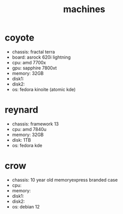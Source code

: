 #+title: machines

* coyote
- chassis: fractal terra
- board: asrock 620i lightning
- cpu: amd 7700x
- gpu: sapphire 7800xt
- memory: 32GB
- disk1:
- disk2:
- os: fedora kinoite (atomic kde)

* reynard
- chassis: framework 13
- cpu: amd 7840u
- memory: 32GB
- disk: 1TB
- os: fedora kde

* crow
- chassis: 10 year old memoryexpress branded case
- cpu:
- memory:
- disk1:
- disk2:
- os: debian 12
